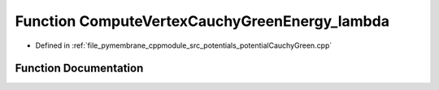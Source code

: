 .. _exhale_function_potential_cauchy_green_8cpp_1a50b6442a007cf8ecd5da403db8824f08:

Function ComputeVertexCauchyGreenEnergy_lambda
==============================================

- Defined in :ref:`file_pymembrane_cppmodule_src_potentials_potentialCauchyGreen.cpp`


Function Documentation
----------------------


.. doxygenfunction:: ComputeVertexCauchyGreenEnergy_lambda(const real *__restrict__, const real *__restrict__, const real *__restrict__, const real, const real, const real)
   :project: pymembrane